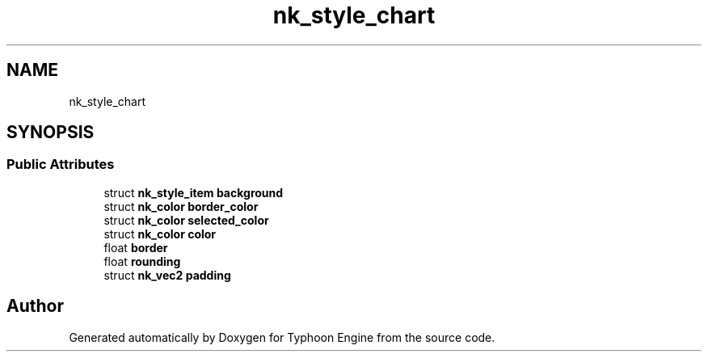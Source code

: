 .TH "nk_style_chart" 3 "Sat Jul 20 2019" "Version 0.1" "Typhoon Engine" \" -*- nroff -*-
.ad l
.nh
.SH NAME
nk_style_chart
.SH SYNOPSIS
.br
.PP
.SS "Public Attributes"

.in +1c
.ti -1c
.RI "struct \fBnk_style_item\fP \fBbackground\fP"
.br
.ti -1c
.RI "struct \fBnk_color\fP \fBborder_color\fP"
.br
.ti -1c
.RI "struct \fBnk_color\fP \fBselected_color\fP"
.br
.ti -1c
.RI "struct \fBnk_color\fP \fBcolor\fP"
.br
.ti -1c
.RI "float \fBborder\fP"
.br
.ti -1c
.RI "float \fBrounding\fP"
.br
.ti -1c
.RI "struct \fBnk_vec2\fP \fBpadding\fP"
.br
.in -1c

.SH "Author"
.PP 
Generated automatically by Doxygen for Typhoon Engine from the source code\&.
